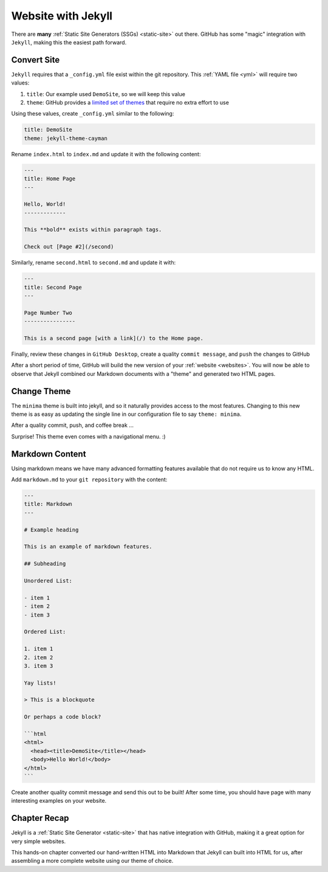 .. _jekyll:

Website with Jekyll
===================

There are **many** :ref:`Static Site Generators (SSGs) <static-site>` out there.
GitHub has some "magic" integration with ``Jekyll``, making this the easiest
path forward.

Convert Site
------------

``Jekyll`` requires that a ``_config.yml`` file exist within the git repository.
This :ref:`YAML file <yml>` will require two values:

1. ``title``: Our example used ``DemoSite``, so we will keep this value
2. ``theme``: GitHub provides a `limited set of themes
   <https://pages.github.com/themes/>`__ that require no extra effort to use

Using these values, create ``_config.yml`` similar to the following:

.. code-block:: yaml

   title: DemoSite
   theme: jekyll-theme-cayman

Rename ``index.html`` to ``index.md`` and update it with the following content:

.. code-block:: markdown

    ---
    title: Home Page
    ---

    Hello, World!
    -------------

    This **bold** exists within paragraph tags.

    Check out [Page #2](/second)

Similarly, rename ``second.html`` to ``second.md`` and update it with:

.. code-block:: markdown

    ---
    title: Second Page
    ---

    Page Number Two
    ----------------

    This is a second page [with a link](/) to the Home page.

Finally, review these changes in ``GitHub Desktop``, create a quality ``commit
message``, and ``push`` the changes to GitHub

.. image:: /static/images/basic/jekyll_conversion.webp
   :align: center

After a short period of time, GitHub will build the new version of your
:ref:`website <websites>`. You will now be able to observe that Jekyll combined
our Markdown documents with a "theme" and generated two HTML pages.

.. image:: /static/images/basic/hello_jekyll.webp
   :align: center

Change Theme
------------

The ``minima`` theme is built into jekyll, and so it naturally provides access
to the most features. Changing to this new theme is as easy as updating the
single line in our configuration file to say ``theme: minima``.

.. image:: /static/images/basic/themechange_diff.webp
   :align: center

After a quality commit, push, and coffee break ...

.. image:: /static/images/basic/themechange_view.webp
   :align: center

Surprise! This theme even comes with a navigational menu. :)

Markdown Content
----------------

Using markdown means we have many advanced formatting features available that do
not require us to know any HTML.

Add ``markdown.md`` to your ``git repository`` with the content:

.. code-block:: markdown

    ---
    title: Markdown
    ---

    # Example heading

    This is an example of markdown features.

    ## Subheading

    Unordered List:

    - item 1
    - item 2
    - item 3

    Ordered List:

    1. item 1
    2. item 2
    3. item 3

    Yay lists!

    > This is a blockquote

    Or perhaps a code block?

    ```html
    <html>
      <head><title>DemoSite</title></head>
      <body>Hello World!</body>
    </html>
    ```

Create another quality commit message and send this out to be built! After some
time, you should have page with many interesting examples on your website.

.. _jekyll-recap:

Chapter Recap
-------------

Jekyll is a :ref:`Static Site Generator <static-site>` that has native
integration with GitHub, making it a great option for very simple websites.

This hands-on chapter converted our hand-written HTML into Markdown that Jekyll
can built into HTML for us, after assembling a more complete website using our
theme of choice.
